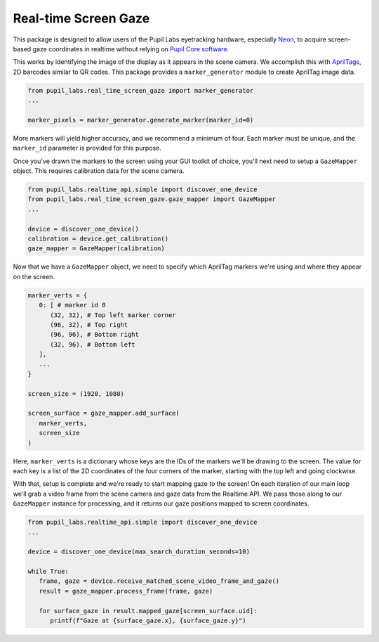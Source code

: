 =====================
Real-time Screen Gaze
=====================
This package is designed to allow users of the Pupil Labs eyetracking hardware, especially `Neon <https://pupil-labs.com/products/neon/>`_, to acquire screen-based gaze coordinates in realtime without relying on `Pupil Core software <https://github.com/pupil-labs/pupil>`_.

This works by identifying the image of the display as it appears in the scene camera. We accomplish this with `AprilTags <https://april.eecs.umich.edu/software/apriltag>`_, 2D barcodes similar to QR codes. This package provides a ``marker_generator`` module to create AprilTag image data.

.. code-block:: python

   from pupil_labs.real_time_screen_gaze import marker_generator
   ...

   marker_pixels = marker_generator.generate_marker(marker_id=0)


More markers will yield higher accuracy, and we recommend a minimum of four. Each marker must be unique, and the ``marker_id`` parameter is provided for this purpose.

Once you've drawn the markers to the screen using your GUI toolkit of choice, you'll next need to setup a ``GazeMapper`` object. This requires calibration data for the scene camera.

.. code-block:: python

   from pupil_labs.realtime_api.simple import discover_one_device
   from pupil_labs.real_time_screen_gaze.gaze_mapper import GazeMapper
   ...

   device = discover_one_device()
   calibration = device.get_calibration()
   gaze_mapper = GazeMapper(calibration)


Now that we have a ``GazeMapper`` object, we need to specify which AprilTag markers we're using and where they appear on the screen.

.. code-block:: python

   marker_verts = {
      0: [ # marker id 0
         (32, 32), # Top left marker corner
         (96, 32), # Top right
         (96, 96), # Bottom right
         (32, 96), # Bottom left
      ],
      ...
   }

   screen_size = (1920, 1080)

   screen_surface = gaze_mapper.add_surface(
      marker_verts,
      screen_size
   )

Here, ``marker_verts`` is a dictionary whose keys are the IDs of the markers we'll be drawing to the screen. The value for each key is a list of the 2D coordinates of the four corners of the marker, starting with the top left and going clockwise.

With that, setup is complete and we're ready to start mapping gaze to the screen! On each iteration of our main loop we'll grab a video frame from the scene camera and gaze data from the Realtime API. We pass those along to our ``GazeMapper`` instance for processing, and it returns our gaze positions mapped to screen coordinates.

.. code-block:: python

   from pupil_labs.realtime_api.simple import discover_one_device
   ...

   device = discover_one_device(max_search_duration_seconds=10)

   while True:
      frame, gaze = device.receive_matched_scene_video_frame_and_gaze()
      result = gaze_mapper.process_frame(frame, gaze)

      for surface_gaze in result.mapped_gaze[screen_surface.uid]:
         printf(f"Gaze at {surface_gaze.x}, {surface_gaze.y}")

